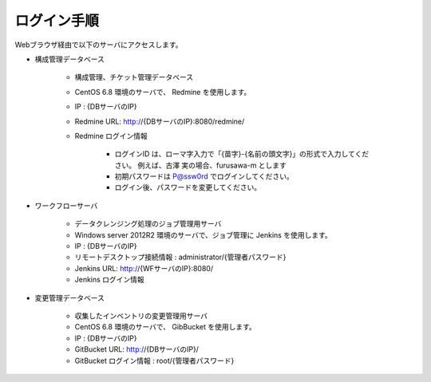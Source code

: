 ログイン手順
============

Webブラウザ経由で以下のサーバにアクセスします。

* 構成管理データベース

   - 構成管理、チケット管理データベース
   - CentOS 6.8 環境のサーバで、 Redmine を使用します。
   - IP : {DBサーバのIP}
   - Redmine URL: http://{DBサーバのIP}:8080/redmine/
   - Redmine ログイン情報

      + ログインID は、ローマ字入力で「{苗字}-{名前の頭文字}」の形式で入力してください。
        例えば、古澤 実の場合、furusawa-m とします
      + 初期パスワードは P@ssw0rd でログインしてください。
      + ログイン後、パスワードを変更してください。

* ワークフローサーバ

   - データクレンジング処理のジョブ管理用サーバ
   - Windows server 2012R2 環境のサーバで、ジョブ管理に Jenkins を使用します。
   - IP : {DBサーバのIP}
   - リモートデスクトップ接続情報 : administrator/{管理者パスワード}
   - Jenkins URL: http://{WFサーバのIP}:8080/
   - Jenkins ログイン情報

* 変更管理データベース

   - 収集したインベントリの変更管理用サーバ
   - CentOS 6.8 環境のサーバで、 GibBucket を使用します。
   - IP : {DBサーバのIP}
   - GitBucket URL: http://{DBサーバのIP}/
   - GitBucket ログイン情報 : root/{管理者パスワード}

